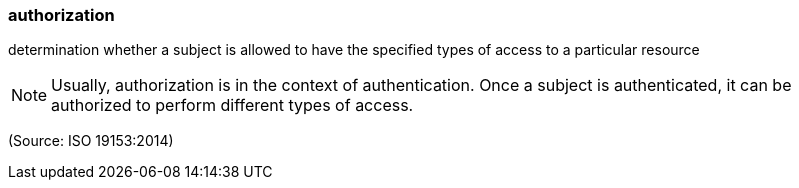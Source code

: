 === authorization

determination whether a subject is allowed to have the specified types of access to a particular resource

NOTE: Usually, authorization is in the context of authentication. Once a subject is authenticated, it can be authorized to perform different types of access.

(Source: ISO 19153:2014)

